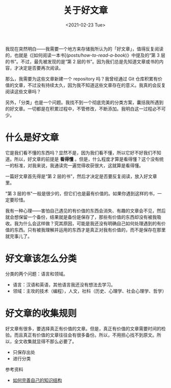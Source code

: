 #+TITLE: 关于好文章
#+DATE: <2021-02-23 Tue>
#+TAGS[]: 随笔

我现在突然明白——我需要一个地方来存储我所认为的「好文章」，值得反复阅读的，也就是《[如何阅读一本书](/posts/how-to-read-a-book/)》中提及的“第 3 层的书”。不过，最先被发现的是“第 2 层的书”。因为我们总是先知道文章或书的内容，才决定是否要再次阅读。

那么，我需要为这些文章新建一个 repository 吗？我曾经通过 Git 仓库积累有价值的文章，不过没有持续太久，因为我不知道这些文章存在的意义。我真的会反复阅读这些文章吗？

另外，「分类」也是一个问题。我找不到一个彻底完美的分类方案，囊括我所遇到的好文章。一切都是在积累过程中，不管修改，不断添加。我明白这一过程必不可少。

* 什么是好文章

它是我们看不懂的东西吗？显然不是，因为我们看不懂，所以它好不好我们不知道。所以，好文章的前提是 *看得懂* 。但是，什么程度才算是看得懂？这个没有统一的标准，对我来说，我通读完一遍觉得收获很大，这就算是看得懂。

一篇好文章首先得是“第 2 层的书”，然后才决定是否要反复阅读，放入好文章里。

"第 3 层的书"一般是很少的，但它们也是最有价值的。如果你遇到这样的书，一定要珍惜。

我有一种心理——害怕自己遇见的有价值的东西会消失、有趣的文章会不见，然后就会想保留一个备份，结果就是备份是保存了，那些有价值的东西却没有被我吸收。我为什么会这样做？究其原因，可能是我还没有明确自己如何处理遇到的有价值的东西。只有被我理解并运用的东西才是真正对我有价值的，而不是保存在那里就完事儿了。

* 好文章该怎么分类

分类的两个问题：语言和领域。

- 语言：汉语和英语，其他语言我还没有想法去学习。
- 领域：主攻的技术（编程），人文，社科（历史、心理学、社会心理学、哲学）

* 好文章的收集规则

好文章有很多，要选择真正有价值的文章。但是，真正有价值的文章需要时间的检验。而且真正有价值的文章往往会有很多备份。所以，不用担心找不到原文。所以，全文收集就显得不那么必要了。

- 只保存出处
- 进行分类

参考资料

- [[https://program-think.blogspot.com/2013/09/knowledge-structure.html][如何完善自己的知识结构]]
